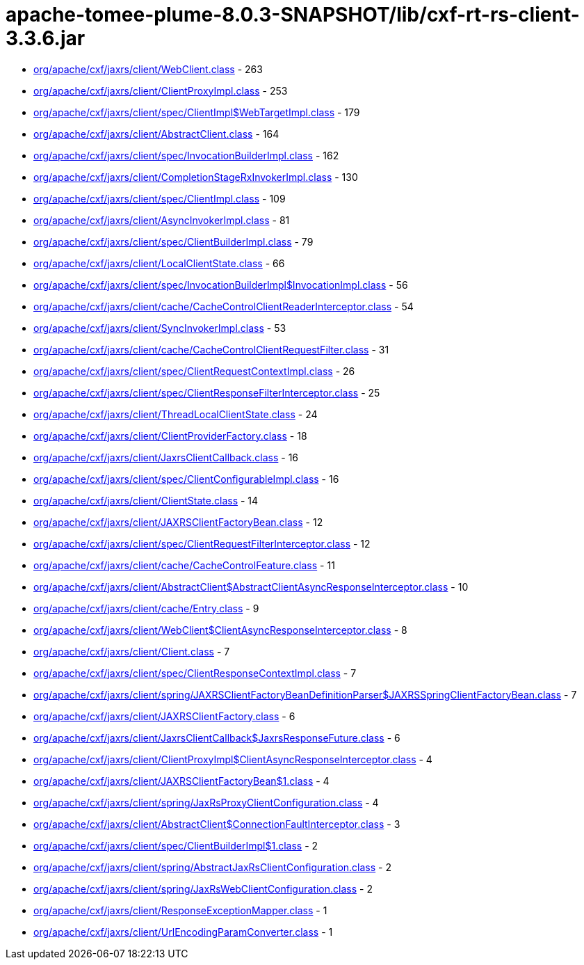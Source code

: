 = apache-tomee-plume-8.0.3-SNAPSHOT/lib/cxf-rt-rs-client-3.3.6.jar

 - link:org/apache/cxf/jaxrs/client/WebClient.adoc[org/apache/cxf/jaxrs/client/WebClient.class] - 263
 - link:org/apache/cxf/jaxrs/client/ClientProxyImpl.adoc[org/apache/cxf/jaxrs/client/ClientProxyImpl.class] - 253
 - link:org/apache/cxf/jaxrs/client/spec/ClientImpl$WebTargetImpl.adoc[org/apache/cxf/jaxrs/client/spec/ClientImpl$WebTargetImpl.class] - 179
 - link:org/apache/cxf/jaxrs/client/AbstractClient.adoc[org/apache/cxf/jaxrs/client/AbstractClient.class] - 164
 - link:org/apache/cxf/jaxrs/client/spec/InvocationBuilderImpl.adoc[org/apache/cxf/jaxrs/client/spec/InvocationBuilderImpl.class] - 162
 - link:org/apache/cxf/jaxrs/client/CompletionStageRxInvokerImpl.adoc[org/apache/cxf/jaxrs/client/CompletionStageRxInvokerImpl.class] - 130
 - link:org/apache/cxf/jaxrs/client/spec/ClientImpl.adoc[org/apache/cxf/jaxrs/client/spec/ClientImpl.class] - 109
 - link:org/apache/cxf/jaxrs/client/AsyncInvokerImpl.adoc[org/apache/cxf/jaxrs/client/AsyncInvokerImpl.class] - 81
 - link:org/apache/cxf/jaxrs/client/spec/ClientBuilderImpl.adoc[org/apache/cxf/jaxrs/client/spec/ClientBuilderImpl.class] - 79
 - link:org/apache/cxf/jaxrs/client/LocalClientState.adoc[org/apache/cxf/jaxrs/client/LocalClientState.class] - 66
 - link:org/apache/cxf/jaxrs/client/spec/InvocationBuilderImpl$InvocationImpl.adoc[org/apache/cxf/jaxrs/client/spec/InvocationBuilderImpl$InvocationImpl.class] - 56
 - link:org/apache/cxf/jaxrs/client/cache/CacheControlClientReaderInterceptor.adoc[org/apache/cxf/jaxrs/client/cache/CacheControlClientReaderInterceptor.class] - 54
 - link:org/apache/cxf/jaxrs/client/SyncInvokerImpl.adoc[org/apache/cxf/jaxrs/client/SyncInvokerImpl.class] - 53
 - link:org/apache/cxf/jaxrs/client/cache/CacheControlClientRequestFilter.adoc[org/apache/cxf/jaxrs/client/cache/CacheControlClientRequestFilter.class] - 31
 - link:org/apache/cxf/jaxrs/client/spec/ClientRequestContextImpl.adoc[org/apache/cxf/jaxrs/client/spec/ClientRequestContextImpl.class] - 26
 - link:org/apache/cxf/jaxrs/client/spec/ClientResponseFilterInterceptor.adoc[org/apache/cxf/jaxrs/client/spec/ClientResponseFilterInterceptor.class] - 25
 - link:org/apache/cxf/jaxrs/client/ThreadLocalClientState.adoc[org/apache/cxf/jaxrs/client/ThreadLocalClientState.class] - 24
 - link:org/apache/cxf/jaxrs/client/ClientProviderFactory.adoc[org/apache/cxf/jaxrs/client/ClientProviderFactory.class] - 18
 - link:org/apache/cxf/jaxrs/client/JaxrsClientCallback.adoc[org/apache/cxf/jaxrs/client/JaxrsClientCallback.class] - 16
 - link:org/apache/cxf/jaxrs/client/spec/ClientConfigurableImpl.adoc[org/apache/cxf/jaxrs/client/spec/ClientConfigurableImpl.class] - 16
 - link:org/apache/cxf/jaxrs/client/ClientState.adoc[org/apache/cxf/jaxrs/client/ClientState.class] - 14
 - link:org/apache/cxf/jaxrs/client/JAXRSClientFactoryBean.adoc[org/apache/cxf/jaxrs/client/JAXRSClientFactoryBean.class] - 12
 - link:org/apache/cxf/jaxrs/client/spec/ClientRequestFilterInterceptor.adoc[org/apache/cxf/jaxrs/client/spec/ClientRequestFilterInterceptor.class] - 12
 - link:org/apache/cxf/jaxrs/client/cache/CacheControlFeature.adoc[org/apache/cxf/jaxrs/client/cache/CacheControlFeature.class] - 11
 - link:org/apache/cxf/jaxrs/client/AbstractClient$AbstractClientAsyncResponseInterceptor.adoc[org/apache/cxf/jaxrs/client/AbstractClient$AbstractClientAsyncResponseInterceptor.class] - 10
 - link:org/apache/cxf/jaxrs/client/cache/Entry.adoc[org/apache/cxf/jaxrs/client/cache/Entry.class] - 9
 - link:org/apache/cxf/jaxrs/client/WebClient$ClientAsyncResponseInterceptor.adoc[org/apache/cxf/jaxrs/client/WebClient$ClientAsyncResponseInterceptor.class] - 8
 - link:org/apache/cxf/jaxrs/client/Client.adoc[org/apache/cxf/jaxrs/client/Client.class] - 7
 - link:org/apache/cxf/jaxrs/client/spec/ClientResponseContextImpl.adoc[org/apache/cxf/jaxrs/client/spec/ClientResponseContextImpl.class] - 7
 - link:org/apache/cxf/jaxrs/client/spring/JAXRSClientFactoryBeanDefinitionParser$JAXRSSpringClientFactoryBean.adoc[org/apache/cxf/jaxrs/client/spring/JAXRSClientFactoryBeanDefinitionParser$JAXRSSpringClientFactoryBean.class] - 7
 - link:org/apache/cxf/jaxrs/client/JAXRSClientFactory.adoc[org/apache/cxf/jaxrs/client/JAXRSClientFactory.class] - 6
 - link:org/apache/cxf/jaxrs/client/JaxrsClientCallback$JaxrsResponseFuture.adoc[org/apache/cxf/jaxrs/client/JaxrsClientCallback$JaxrsResponseFuture.class] - 6
 - link:org/apache/cxf/jaxrs/client/ClientProxyImpl$ClientAsyncResponseInterceptor.adoc[org/apache/cxf/jaxrs/client/ClientProxyImpl$ClientAsyncResponseInterceptor.class] - 4
 - link:org/apache/cxf/jaxrs/client/JAXRSClientFactoryBean$1.adoc[org/apache/cxf/jaxrs/client/JAXRSClientFactoryBean$1.class] - 4
 - link:org/apache/cxf/jaxrs/client/spring/JaxRsProxyClientConfiguration.adoc[org/apache/cxf/jaxrs/client/spring/JaxRsProxyClientConfiguration.class] - 4
 - link:org/apache/cxf/jaxrs/client/AbstractClient$ConnectionFaultInterceptor.adoc[org/apache/cxf/jaxrs/client/AbstractClient$ConnectionFaultInterceptor.class] - 3
 - link:org/apache/cxf/jaxrs/client/spec/ClientBuilderImpl$1.adoc[org/apache/cxf/jaxrs/client/spec/ClientBuilderImpl$1.class] - 2
 - link:org/apache/cxf/jaxrs/client/spring/AbstractJaxRsClientConfiguration.adoc[org/apache/cxf/jaxrs/client/spring/AbstractJaxRsClientConfiguration.class] - 2
 - link:org/apache/cxf/jaxrs/client/spring/JaxRsWebClientConfiguration.adoc[org/apache/cxf/jaxrs/client/spring/JaxRsWebClientConfiguration.class] - 2
 - link:org/apache/cxf/jaxrs/client/ResponseExceptionMapper.adoc[org/apache/cxf/jaxrs/client/ResponseExceptionMapper.class] - 1
 - link:org/apache/cxf/jaxrs/client/UrlEncodingParamConverter.adoc[org/apache/cxf/jaxrs/client/UrlEncodingParamConverter.class] - 1
